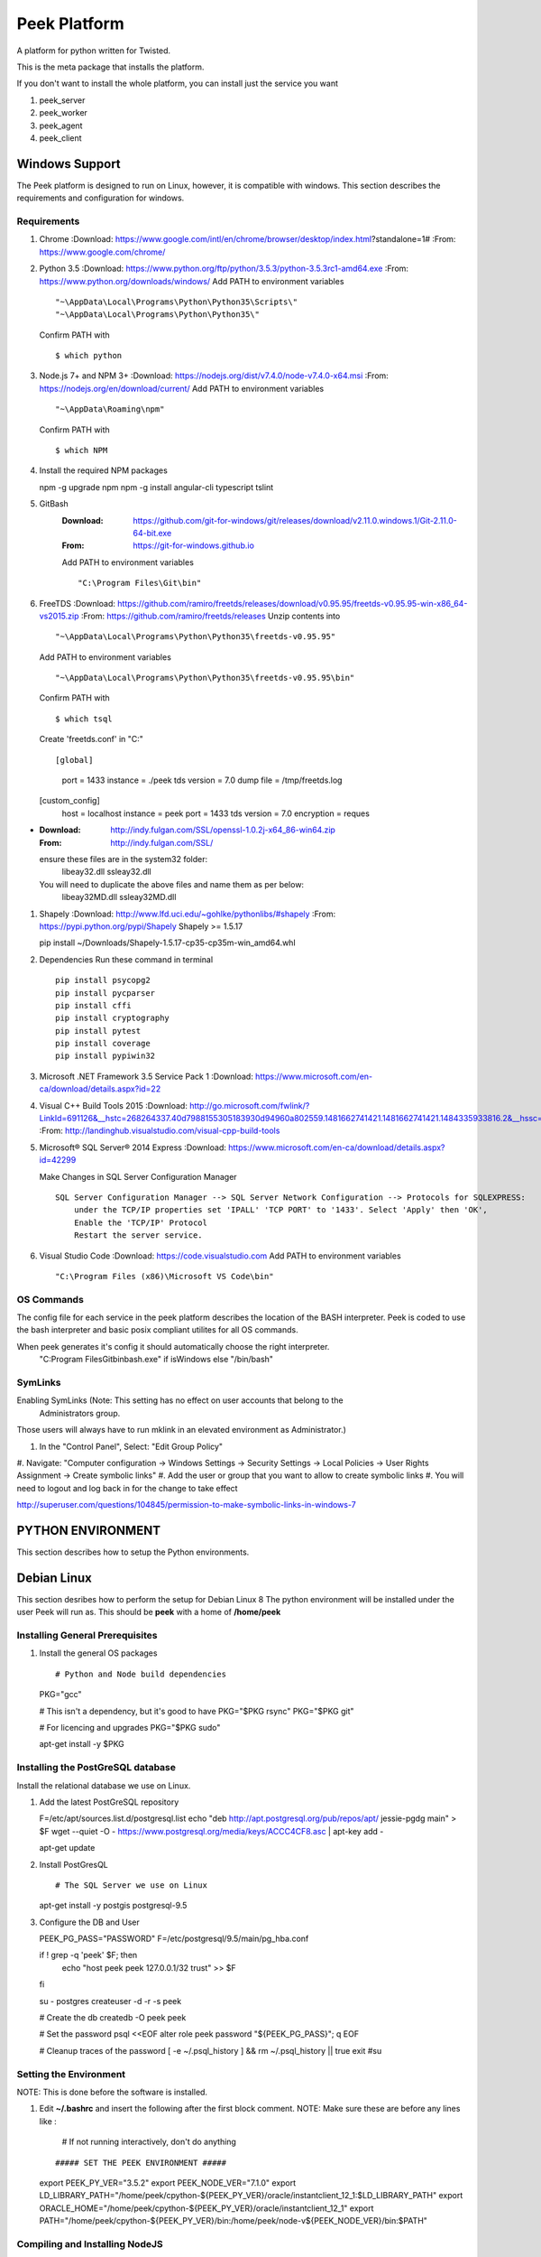 =============
Peek Platform
=============

A platform for python written for Twisted.

This is the meta package that installs the platform.

If you don't want to install the whole platform, you can install just the service you want

#.  peek_server
#.  peek_worker
#.  peek_agent
#.  peek_client


Windows Support
---------------

The Peek platform is designed to run on Linux, however, it is compatible with windows.
This section describes the requirements and configuration for windows.

Requirements
````````````

#.  Chrome
    :Download: https://www.google.com/intl/en/chrome/browser/desktop/index.html?standalone=1#
    :From: https://www.google.com/chrome/

#.  Python 3.5
    :Download: https://www.python.org/ftp/python/3.5.3/python-3.5.3rc1-amd64.exe
    :From: https://www.python.org/downloads/windows/
    Add PATH to environment variables ::

        "~\AppData\Local\Programs\Python\Python35\Scripts\"
        "~\AppData\Local\Programs\Python\Python35\"


    Confirm PATH with ::

        $ which python

#.  Node.js 7+ and NPM 3+
    :Download: https://nodejs.org/dist/v7.4.0/node-v7.4.0-x64.msi
    :From: https://nodejs.org/en/download/current/
    Add PATH to environment variables ::

        "~\AppData\Roaming\npm"

    Confirm PATH with ::

        $ which NPM

#.  Install the required NPM packages ::

    npm -g upgrade npm
    npm -g install angular-cli typescript tslint

#. GitBash
    :Download: https://github.com/git-for-windows/git/releases/download/v2.11.0.windows.1/Git-2.11.0-64-bit.exe
    :From: https://git-for-windows.github.io
    Add PATH to environment variables ::

        "C:\Program Files\Git\bin"

#.  FreeTDS
    :Download: https://github.com/ramiro/freetds/releases/download/v0.95.95/freetds-v0.95.95-win-x86_64-vs2015.zip
    :From: https://github.com/ramiro/freetds/releases
    Unzip contents into ::

        "~\AppData\Local\Programs\Python\Python35\freetds-v0.95.95"

    Add PATH to environment variables ::

        "~\AppData\Local\Programs\Python\Python35\freetds-v0.95.95\bin"

    Confirm PATH with ::

        $ which tsql

    Create 'freetds.conf' in "C:\" ::

    [global]
        port = 1433
        instance = ./peek
        tds version = 7.0
        dump file = /tmp/freetds.log
    [custom_config]
        host = localhost
        instance = peek
        port = 1433
        tds version = 7.0
        encryption = reques

-
    :Download: http://indy.fulgan.com/SSL/openssl-1.0.2j-x64_86-win64.zip
    :From: http://indy.fulgan.com/SSL/
    ensure these files are in the system32 folder:
        libeay32.dll
        ssleay32.dll
    You will need to duplicate the above files and name them as per below:
        libeay32MD.dll
        ssleay32MD.dll

#.  Shapely
    :Download: http://www.lfd.uci.edu/~gohlke/pythonlibs/#shapely
    :From: https://pypi.python.org/pypi/Shapely
    Shapely >= 1.5.17 ::

    pip install ~/Downloads/Shapely-1.5.17-cp35-cp35m-win_amd64.whl

#.  Dependencies
    Run these command in terminal ::

        pip install psycopg2
        pip install pycparser
        pip install cffi
        pip install cryptography
        pip install pytest
        pip install coverage
        pip install pypiwin32

#.  Microsoft .NET Framework 3.5 Service Pack 1
    :Download: https://www.microsoft.com/en-ca/download/details.aspx?id=22

#.  Visual C++ Build Tools 2015
    :Download: http://go.microsoft.com/fwlink/?LinkId=691126&__hstc=268264337.40d7988155305183930d94960a802559.1481662741421.1481662741421.1484335933816.2&__hssc=268264337.1.1484335933816&__hsfp=1223438833&fixForIE=.exe
    :From: http://landinghub.visualstudio.com/visual-cpp-build-tools

#.  Microsoft® SQL Server® 2014 Express
    :Download: https://www.microsoft.com/en-ca/download/details.aspx?id=42299

    Make Changes in SQL Server Configuration Manager ::


        SQL Server Configuration Manager --> SQL Server Network Configuration --> Protocols for SQLEXPRESS:
            under the TCP/IP properties set 'IPALL' 'TCP PORT' to '1433'. Select 'Apply' then 'OK',
            Enable the 'TCP/IP' Protocol
            Restart the server service.

#.  Visual Studio Code
    :Download: https://code.visualstudio.com
    Add PATH to environment variables ::

        "C:\Program Files (x86)\Microsoft VS Code\bin"

OS Commands
```````````

The config file for each service in the peek platform describes the location of the BASH
interpreter. Peek is coded to use the bash interpreter and basic posix compliant utilites
for all OS commands.

When peek generates it's config it should automatically choose the right interpreter.
     "C:\Program Files\Git\bin\bash.exe" if isWindows else "/bin/bash"

SymLinks
````````

Enabling SymLinks (Note: This setting has no effect on user accounts that belong to the
 Administrators group.
Those users will always have to run mklink in an elevated environment as Administrator.)

#.  In the "Control Panel", Select: "Edit Group Policy"
#.  Navigate: "Computer configuration → Windows Settings → Security Settings → Local
Policies → User Rights Assignment → Create symbolic links"
#.  Add the user or group that you want to allow to create symbolic links
#.  You will need to logout and log back in for the change to take effect

http://superuser.com/questions/104845/permission-to-make-symbolic-links-in-windows-7

PYTHON ENVIRONMENT
------------------

This section describes how to setup the Python environments.

Debian Linux
------------

This section desribes how to perform the setup for Debian Linux 8
The python environment will be installed under the user Peek will run as. This should be
**peek** with a home of **/home/peek**

Installing General Prerequisites
````````````````````````````````
#.  Install the general OS packages ::

    # Python and Node build dependencies
    PKG="gcc"

    # This isn't a dependency, but it's good to have
    PKG="$PKG rsync"
    PKG="$PKG git"

    # For licencing and upgrades
    PKG="$PKG sudo"

    apt-get install -y $PKG

Installing the PostGreSQL database
``````````````````````````````````
Install the relational database we use on Linux.

#.  Add the latest PostGreSQL repository ::

    F=/etc/apt/sources.list.d/postgresql.list
    echo "deb http://apt.postgresql.org/pub/repos/apt/ jessie-pgdg main" > $F
    wget --quiet -O - https://www.postgresql.org/media/keys/ACCC4CF8.asc | apt-key add -

    apt-get update

#.  Install PostGresQL ::

    # The SQL Server we use on Linux
    apt-get install -y postgis postgresql-9.5

#.  Configure the DB and User ::

    PEEK_PG_PASS="PASSWORD"
    F=/etc/postgresql/9.5/main/pg_hba.conf

    if ! grep -q 'peek' $F; then
        echo "host  peek    peek    127.0.0.1/32    trust" >> $F
    fi

    su - postgres
    createuser -d -r -s peek

    # Create the db
    createdb -O peek peek

    # Set the password
    psql <<EOF
    alter role peek password "${PEEK_PG_PASS}";
    \q
    EOF

    # Cleanup traces of the password
    [ -e ~/.psql_history ] && rm ~/.psql_history || true
    exit #su

Setting the Environment
```````````````````````

NOTE: This is done before the software is installed.

#.  Edit **~/.bashrc** and insert the following after the first block comment.
    NOTE: Make sure these are before any lines like :
        # If not running interactively, don't do anything
    ::

    ##### SET THE PEEK ENVIRONMENT #####
    export PEEK_PY_VER="3.5.2"
    export PEEK_NODE_VER="7.1.0"
    export LD_LIBRARY_PATH="/home/peek/cpython-${PEEK_PY_VER}/oracle/instantclient_12_1:$LD_LIBRARY_PATH"
    export ORACLE_HOME="/home/peek/cpython-${PEEK_PY_VER}/oracle/instantclient_12_1"
    export PATH="/home/peek/cpython-${PEEK_PY_VER}/bin:/home/peek/node-v${PEEK_NODE_VER}/bin:$PATH"

Compiling and Installing NodeJS
```````````````````````````````

#.  Install the build prerequisites ::

    PKGS="build-essential curl git m4 ruby texinfo libbz2-dev libcurl4-openssl-dev"
    PKGS="$PKGS libexpat-dev libncurses-dev zlib1g-dev libgmp-dev"
    apt-get install $PKGS

#.  Download the supported node version ::

    PEEK_NODE_VER="7.1.0"
    mkdir ~/node_src &&  cd ~/node_src
    
    wget "https://nodejs.org/dist/v${PEEK_NODE_VER}/node-v${PEEK_NODE_VER}-linux-x64.tar.xz"
    tar xvJf node-v${PEEK_NODE_VER}-linux-x64.tar.xz
    cd node-v${PEEK_NODE_VER}-linux-x64

#.  Configure the NodeJS Build ::

    ./configure --prefix=/home/peek/node-v${PEEK_NODE_VER}
    make -j4 && make install

#.  Test that the setup is working ::

    which node
    echo "It should be /home/peek/node-v7.1.0/bin/node"

    which npm
    echo "It should be /home/peek/node-v7.1.0/bin/npm"

#.  Install the required NPM packages ::

    npm -g upgrade npm
    npm -g install angular-cli typescript tslint

Compiling and Installing Python
```````````````````````````````

#.  Install the required debian packages ::

    # Required for the build
    PKG="libbz2-dev libcurl4-gnutls-dev samba-dev libsmbclient-dev libcups2-dev"

    # Required for pip installs
    PKG="$PKG libxml2"
    PKG="$PKG libxml2-dev"
    PKG="$PKG libxslt1.1"
    PKG="$PKG libxslt1-dev"
    PKG="$PKG libpq-dev"
    PKG="$PKG libsqlite3-dev"

    # For Shapely / GEOAlchemy
    PKG="$PKG libgeos-dev libgeos-c1"

    apt-get install -y $PKG

#.  Download and unarchive the supported version of Python ::

    cd ~
    PEEK_PY_VER="3.5.2"
    wget "https://www.python.org/ftp/python/${PEEK_PY_VER}/Python-${PEEK_PY_VER}.tgz"
    tar xf Python-${PEEK_PY_VER}.tgz

#.  Configure the build ::

    cd Python-${VER}
    ./configure --prefix=/home/peek/cpython-${PEEK_PY_VER}/ --enable-optimizations

#.  Make and Make install the software ::

    make -j4 && make install

#.  Test that the setup is working ::

    which python
    echo "It should be /home/peek/cpython-3.5.2/bin/python"

    which pip
    echo "It should be /home/peek/cpython-3.5.2/bin/pip"

Installing Oracle Libraries (Optional)
``````````````````````````````````````

The oracle libraries are optional. Install them where the agent runs if you are going to
interface with an oracle database.

#.  Install the OS dependencies ::

    # For oracle instant client
    apt-get install -y libaio1

#.  Make the directory where the oracle client will live ::

    ORACLE_DIR="/home/peek/cpython-${PEEK_PY_VER}/oracle"
    echo "Oracle client dir will be $ORACLE_DIR"
    mkdir $ORACLE_DIR && cd $ORACLE_DIR

#.  Download the following from oracle.
    The version used in these instructions is **12.1.0.2.0**.
    Copy them to the directory created in the step above.

    #.  Download the "Instant Client Package - Basic" from
        http://www.oracle.com/technetwork/topics/linuxx86-64soft-092277.html

    #.  Download the "Instant Client Package - SDK" from
        http://www.oracle.com/technetwork/topics/linuxx86-64soft-092277.html

#.  Symlink the oracle client lib ::

    cd $ORACLE_HOME
    ln -snf libclntsh.so.12.1 libclntsh.so
    ls -l libclntsh.so

#.  Now you can install the cx_Oracle python package. ::

    pip install cx_Oracle

#.  Now test it with some python ::

    from sqlalchemy import create_engine
    from sqlalchemy import schema

    orapass = "PASS"
    orahost = "host"

    oraEngine = create_engine('oracle://enmac:%s@%s:1521/NMS' % (orapass, orahost))
    metadata = schema.MetaData(oraEngine)
    metadata.reflect(schema='ENMAC')

    "ENMAC.host_details" in metadata.tables

DEVELOPING
----------
For platform development (NOTE: Most development will be for the plugin, not platform,
so these instructions are not high priority)

FROM SHELL
``````````

#.  Checkout the following, all in the same folder

    #.  peek -> rename dir to synerty-peek
    #.  plugin_base
    #.  peek_agent
    #.  peek_client
    #.  peek_client_fe
    #.  peek_platform
    #.  peek_server
    #.  peek_server_fe
    #.  peek_worker

#.  Symlink the tsconfig.json and node_modules file and directory. These steps are run in
        the directory where the projects are checked out from. These are required for
        the frontend typescript compiler.

    #.  ln -s peek-client-fe/peek_client_fe/node_modules .
    #.  ln -s peek-client-fe/peek_client_fe/src/tsconfig.json .

::

    peek@peek:~/project$ ls -la
    lrwxrwxrwx  1 peek sudo   42 Dec 27 21:00 node_modules -> peek-client-fe/peek_client_fe/node_modules
    lrwxrwxrwx  1 peek sudo   47 Dec 27 21:00 tsconfig.json -> peek-client-fe/peek_client_fe/src/tsconfig.json

#.  These steps link the projects under site-packages and installs their dependencies.

    #.  Run the following command ::

    cd synerty-peek
    ./uninstall_and_develop.sh


SETTING UP PYCHARM
``````````````````

#.  Open pycharm,

    #.  Open the peek project, open in new window
    #.  Open each of the other projects mentioned above, add to current window

#.  File -> Settings (Ctrl+Alt+S with eclipse keymap)

    #. Editor -> Inspection (use the search bar for finding the inspections)

        #.  Disable Python -> "PEP8 Naming Convention Violation"
        #.  Change Python -> "Type Checker" from warning to error
        #.  Change Python -> "Incorrect Docstring" from warning to error
        #.  Change Python -> "Missing type hinting ..." from warning to error
        #.  Change Python -> "Incorrect call arguments" from warning to error
        #.  Change Python -> "Unresolved references" from warning to error

    #. Project -> Project Dependencies

        #.  peek_platform depends on -> plugin_base
        #.  peek_server depends on -> peek_platform, peek_server_fe
        #.  peek_client depends on -> peek_platform, peek_client_fe
        #.  peek_agent depends on -> peek_platform
        #.  peek_worker depends on -> peek_platform

    #.  Languages & Frameworks -> TypesScript

        #.  Node interpreter -> ~/node-v7.1.0/bin/node
        #.  Enable TypeScript Compiler -> Checked
        #.  Set options manually -> Checked
        #.  Command line options -> --target es5 --experimentalDecorators --lib es6,dom --sourcemap --emitDecoratorMetadata
        #.  Generate source maps -> Checked

        .. image::pycharm_setup/settings_typescript.png

You can now start developing

Building
````````

The peek package has build scripts that generate a platform build.
It has two modes
#. Prod build, it tags, commits and test uploads to testpypi
#. Dev build, it doesn't tag, commit or test upload, but still generates a build.

::

    # For a dev build
    # NOTE: Omitting the dot before dev will cause the script to fail as setuptools
    # adds the dot in if it's not there, which means the cp commands won't match files.
    ./pipbuild_platform.sh 0.0.1.dev1

    # For a prod build
    ./pipbuild_platform.sh 0.0.8
    ./pypi_upload.sh


